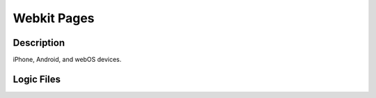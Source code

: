 .. _section-mobiweb-Webkit:

============
Webkit Pages
============

-----------
Description
-----------

iPhone, Android, and webOS devices.


-----------
Logic Files
-----------

.. class:: WebkitPage (extends Page)


